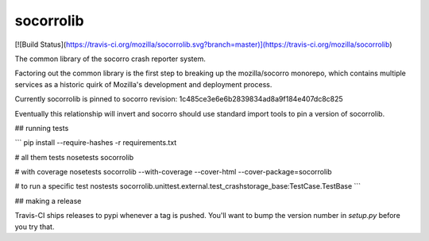 socorrolib
-----------

[![Build Status](https://travis-ci.org/mozilla/socorrolib.svg?branch=master)](https://travis-ci.org/mozilla/socorrolib)

The common library of the socorro crash reporter system.

Factoring out the common library is the first step to breaking up the mozilla/socorro monorepo, which contains multiple services as a historic quirk of Mozilla's development and deployment process.

Currently socorrolib is pinned to socorro revision:
1c485ce3e6e6b2839834ad8a9f184e407dc8c825

Eventually this relationship will invert and socorro should use standard import tools to pin a version of socorrolib.

## running tests

```
pip install --require-hashes -r requirements.txt

# all them tests
nosetests socorrolib

# with coverage
nosetests socorrolib --with-coverage --cover-html --cover-package=socorrolib

# to run a specific test
nostests socorrolib.unittest.external.test_crashstorage_base:TestCase.TestBase
```

## making a release

Travis-CI ships releases to pypi whenever a tag is pushed. You'll want to bump the version number in `setup.py` before you try that.

